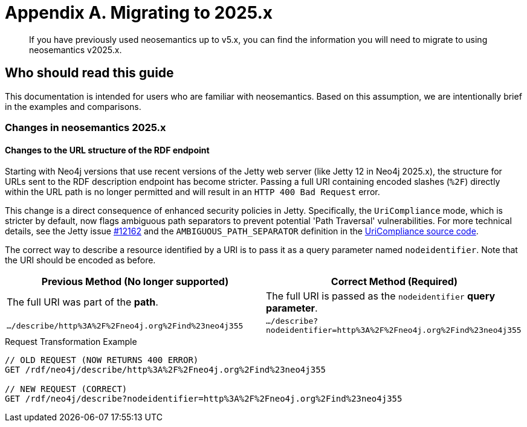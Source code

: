 = Appendix A. Migrating to 2025.x


:page-pagination:

[abstract]
If you have previously used neosemantics up to v5.x, you can find the information you will need to migrate to using neosemantics v2025.x.

== Who should read this guide

This documentation is intended for users who are familiar with neosemantics. Based on this assumption, we are intentionally brief in the examples and comparisons.

=== Changes in neosemantics 2025.x

==== Changes to the URL structure of the RDF endpoint

Starting with Neo4j versions that use recent versions of the Jetty web server (like Jetty 12 in Neo4j 2025.x), the structure for URLs sent to the RDF description endpoint has become stricter. Passing a full URI containing encoded slashes (`%2F`) directly within the URL path is no longer permitted and will result in an `HTTP 400 Bad Request` error.

This change is a direct consequence of enhanced security policies in Jetty. Specifically, the `UriCompliance` mode, which is stricter by default, now flags ambiguous path separators to prevent potential 'Path Traversal' vulnerabilities. For more technical details, see the Jetty issue https://github.com/jetty/jetty.project/issues/12162[#12162] and the `AMBIGUOUS_PATH_SEPARATOR` definition in the https://github.com/jetty/jetty.project/blob/jetty-12.0.x/jetty-core/jetty-http/src/main/java/org/eclipse/jetty/http/UriCompliance.java#L75[UriCompliance source code].

The correct way to describe a resource identified by a URI is to pass it as a query parameter named `nodeidentifier`.
Note that the URI should be encoded as before.

[options="header"]
|===
| Previous Method (No longer supported) | Correct Method (Required)
| The full URI was part of the *path*. | The full URI is passed as the `nodeidentifier` *query parameter*.
| `.../describe/http%3A%2F%2Fneo4j.org%2Find%23neo4j355` | `.../describe?nodeidentifier=http%3A%2F%2Fneo4j.org%2Find%23neo4j355`
|===

.Request Transformation Example
[source,http]
----
// OLD REQUEST (NOW RETURNS 400 ERROR)
GET /rdf/neo4j/describe/http%3A%2F%2Fneo4j.org%2Find%23neo4j355

// NEW REQUEST (CORRECT)
GET /rdf/neo4j/describe?nodeidentifier=http%3A%2F%2Fneo4j.org%2Find%23neo4j355
----